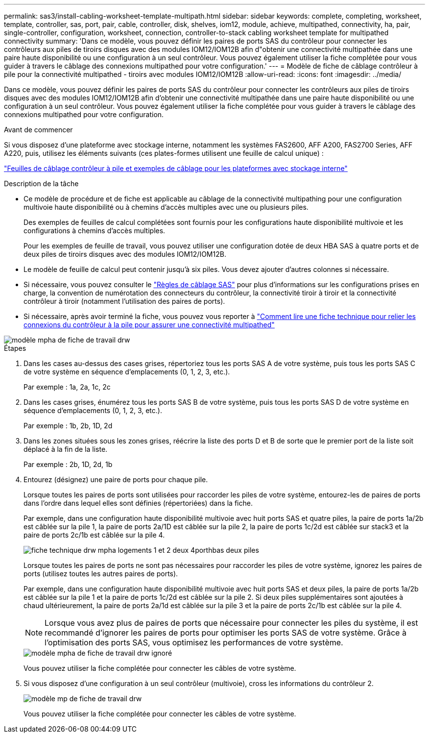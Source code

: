 ---
permalink: sas3/install-cabling-worksheet-template-multipath.html 
sidebar: sidebar 
keywords: complete, completing, worksheet, template, controller, sas, port, pair, cable, controller, disk, shelves, iom12, module, achieve, multipathed, connectivity, ha, pair, single-controller, configuration, worksheet, connection, controller-to-stack cabling worksheet template for multipathed connectivity 
summary: 'Dans ce modèle, vous pouvez définir les paires de ports SAS du contrôleur pour connecter les contrôleurs aux piles de tiroirs disques avec des modules IOM12/IOM12B afin d"obtenir une connectivité multipathée dans une paire haute disponibilité ou une configuration à un seul contrôleur. Vous pouvez également utiliser la fiche complétée pour vous guider à travers le câblage des connexions multipathed pour votre configuration.' 
---
= Modèle de fiche de câblage contrôleur à pile pour la connectivité multipathed - tiroirs avec modules IOM12/IOM12B
:allow-uri-read: 
:icons: font
:imagesdir: ../media/


[role="lead"]
Dans ce modèle, vous pouvez définir les paires de ports SAS du contrôleur pour connecter les contrôleurs aux piles de tiroirs disques avec des modules IOM12/IOM12B afin d'obtenir une connectivité multipathée dans une paire haute disponibilité ou une configuration à un seul contrôleur. Vous pouvez également utiliser la fiche complétée pour vous guider à travers le câblage des connexions multipathed pour votre configuration.

.Avant de commencer
Si vous disposez d'une plateforme avec stockage interne, notamment les systèmes FAS2600, AFF A200, FAS2700 Series, AFF A220, puis, utilisez les éléments suivants (ces plates-formes utilisent une feuille de calcul unique) :

link:install-cabling-worksheets-examples-fas2600.html["Feuilles de câblage contrôleur à pile et exemples de câblage pour les plateformes avec stockage interne"]

.Description de la tâche
* Ce modèle de procédure et de fiche est applicable au câblage de la connectivité multipathing pour une configuration multivoie haute disponibilité ou à chemins d'accès multiples avec une ou plusieurs piles.
+
Des exemples de feuilles de calcul complétées sont fournis pour les configurations haute disponibilité multivoie et les configurations à chemins d'accès multiples.

+
Pour les exemples de feuille de travail, vous pouvez utiliser une configuration dotée de deux HBA SAS à quatre ports et de deux piles de tiroirs disques avec des modules IOM12/IOM12B.

* Le modèle de feuille de calcul peut contenir jusqu'à six piles. Vous devez ajouter d'autres colonnes si nécessaire.
* Si nécessaire, vous pouvez consulter le link:install-cabling-rules.html["Règles de câblage SAS"] pour plus d'informations sur les configurations prises en charge, la convention de numérotation des connecteurs du contrôleur, la connectivité tiroir à tiroir et la connectivité contrôleur à tiroir (notamment l'utilisation des paires de ports).
* Si nécessaire, après avoir terminé la fiche, vous pouvez vous reporter à link:install-cabling-worksheets-how-to-read-multipath.html["Comment lire une fiche technique pour relier les connexions du contrôleur à la pile pour assurer une connectivité multipathed"]


image::../media/drw_worksheet_mpha_template.gif[modèle mpha de fiche de travail drw]

.Étapes
. Dans les cases au-dessus des cases grises, répertoriez tous les ports SAS A de votre système, puis tous les ports SAS C de votre système en séquence d'emplacements (0, 1, 2, 3, etc.).
+
Par exemple : 1a, 2a, 1c, 2c

. Dans les cases grises, énumérez tous les ports SAS B de votre système, puis tous les ports SAS D de votre système en séquence d'emplacements (0, 1, 2, 3, etc.).
+
Par exemple : 1b, 2b, 1D, 2d

. Dans les zones situées sous les zones grises, réécrire la liste des ports D et B de sorte que le premier port de la liste soit déplacé à la fin de la liste.
+
Par exemple : 2b, 1D, 2d, 1b

. Entourez (désignez) une paire de ports pour chaque pile.
+
Lorsque toutes les paires de ports sont utilisées pour raccorder les piles de votre système, entourez-les de paires de ports dans l'ordre dans lequel elles sont définies (répertoriées) dans la fiche.

+
Par exemple, dans une configuration haute disponibilité multivoie avec huit ports SAS et quatre piles, la paire de ports 1a/2b est câblée sur la pile 1, la paire de ports 2a/1D est câblée sur la pile 2, la paire de ports 1c/2d est câblée sur stack3 et la paire de ports 2c/1b est câblée sur la pile 4.

+
image::../media/drw_worksheet_mpha_slots_1_and_2_two_4porthbas_two_stacks.gif[fiche technique drw mpha logements 1 et 2 deux 4porthbas deux piles]

+
Lorsque toutes les paires de ports ne sont pas nécessaires pour raccorder les piles de votre système, ignorez les paires de ports (utilisez toutes les autres paires de ports).

+
Par exemple, dans une configuration haute disponibilité multivoie avec huit ports SAS et deux piles, la paire de ports 1a/2b est câblée sur la pile 1 et la paire de ports 1c/2d est câblée sur la pile 2. Si deux piles supplémentaires sont ajoutées à chaud ultérieurement, la paire de ports 2a/1d est câblée sur la pile 3 et la paire de ports 2c/1b est câblée sur la pile 4.

+

NOTE: Lorsque vous avez plus de paires de ports que nécessaire pour connecter les piles du système, il est recommandé d'ignorer les paires de ports pour optimiser les ports SAS de votre système. Grâce à l'optimisation des ports SAS, vous optimisez les performances de votre système.

+
image::../media/drw_worksheet_mpha_skipped_template.gif[modèle mpha de fiche de travail drw ignoré]

+
Vous pouvez utiliser la fiche complétée pour connecter les câbles de votre système.

. Si vous disposez d'une configuration à un seul contrôleur (multivoie), cross les informations du contrôleur 2.
+
image::../media/drw_worksheet_mp_template.gif[modèle mp de fiche de travail drw]

+
Vous pouvez utiliser la fiche complétée pour connecter les câbles de votre système.


